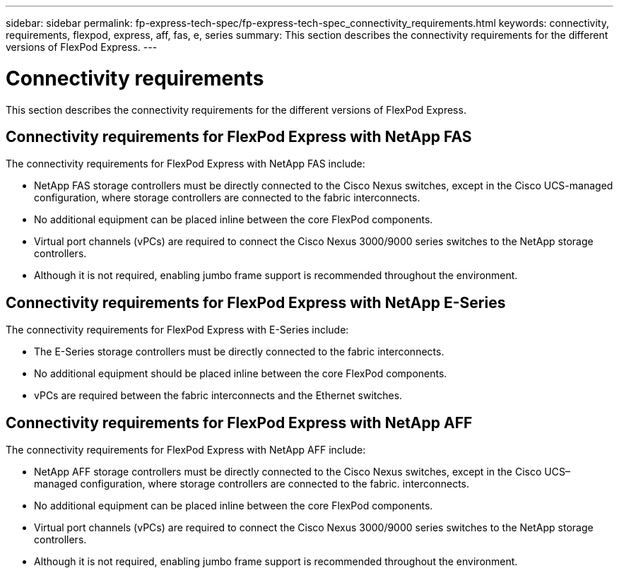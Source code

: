---
sidebar: sidebar
permalink: fp-express-tech-spec/fp-express-tech-spec_connectivity_requirements.html
keywords: connectivity, requirements, flexpod, express, aff, fas, e, series
summary: This section describes the connectivity requirements for the different versions of FlexPod Express.
---

= Connectivity requirements
:hardbreaks:
:nofooter:
:icons: font
:linkattrs:
:imagesdir: ./../media/

//
// This file was created with NDAC Version 2.0 (August 17, 2020)
//
// 2021-05-20 13:19:48.590847
//

This section describes the connectivity requirements for the different versions of FlexPod Express.

== Connectivity requirements for FlexPod Express with NetApp FAS

The connectivity requirements for FlexPod Express with NetApp FAS include:

* NetApp FAS storage controllers must be directly connected to the Cisco Nexus switches, except in the Cisco UCS-managed configuration, where storage controllers are connected to the fabric interconnects.
* No additional equipment can be placed inline between the core FlexPod components.
* Virtual port channels (vPCs) are required to connect the Cisco Nexus 3000/9000 series switches to the NetApp storage controllers.
* Although it is not required, enabling jumbo frame support is recommended throughout the environment.

== Connectivity requirements for FlexPod Express with NetApp E-Series

The connectivity requirements for FlexPod Express with E-Series include:

* The E-Series storage controllers must be directly connected to the fabric interconnects.
* No additional equipment should be placed inline between the core FlexPod components.
* vPCs are required between the fabric interconnects and the Ethernet switches.

== Connectivity requirements for FlexPod Express with NetApp AFF

The connectivity requirements for FlexPod Express with NetApp AFF include:

* NetApp AFF storage controllers must be directly connected to the Cisco Nexus switches, except in the Cisco UCS–managed configuration, where storage controllers are connected to the fabric. interconnects.
* No additional equipment can be placed inline between the core FlexPod components.
* Virtual port channels (vPCs) are required to connect the Cisco Nexus 3000/9000 series switches to the NetApp storage controllers.
* Although it is not required, enabling jumbo frame support is recommended throughout the environment.
